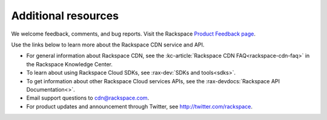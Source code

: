 .. _additional-resources:

Additional resources
~~~~~~~~~~~~~~~~~~~~

We welcome feedback, comments, and bug reports. Visit the Rackspace `Product Feedback page`_.

Use the links below to learn more about the Rackspace CDN service and API.

- For general information about Rackspace CDN, see the :kc-article:`Rackspace CDN FAQ<rackspace-cdn-faq>` 
  in the Rackspace Knowledge Center.
  
- To learn about using Rackspace Cloud SDKs, see :rax-dev:`SDKs and tools<sdks>`. 
    
- To get information about other Rackspace Cloud services APIs, see the :rax-devdocs:`Rackspace API Documentation<>`.

- Email support questions to cdn@rackspace.com.

- For product updates and announcement through Twitter, see http://twitter.com/rackspace.

.. _Product Feedback page: https://feedback.rackspace.com/forums/298161-storage/suggestions/7119053-rackspace-cdn


